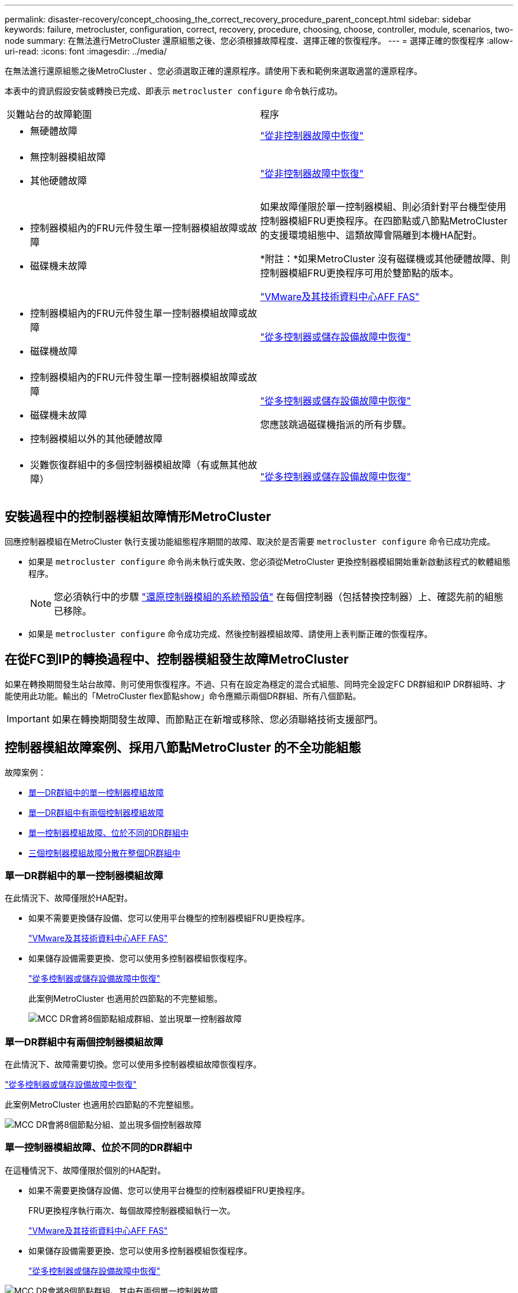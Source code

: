 ---
permalink: disaster-recovery/concept_choosing_the_correct_recovery_procedure_parent_concept.html 
sidebar: sidebar 
keywords: failure, metrocluster, configuration, correct, recovery, procedure, choosing, choose, controller, module, scenarios, two-node 
summary: 在無法進行MetroCluster 還原組態之後、您必須根據故障程度、選擇正確的恢復程序。 
---
= 選擇正確的恢復程序
:allow-uri-read: 
:icons: font
:imagesdir: ../media/


[role="lead"]
在無法進行還原組態之後MetroCluster 、您必須選取正確的還原程序。請使用下表和範例來選取適當的還原程序。

本表中的資訊假設安裝或轉換已完成、即表示 `metrocluster configure` 命令執行成功。

|===


| 災難站台的故障範圍 | 程序 


 a| 
* 無硬體故障

 a| 
link:task_recover_from_a_non_controller_failure_mcc_dr.html["從非控制器故障中恢復"]



 a| 
* 無控制器模組故障
* 其他硬體故障

 a| 
link:task_recover_from_a_non_controller_failure_mcc_dr.html["從非控制器故障中恢復"]



 a| 
* 控制器模組內的FRU元件發生單一控制器模組故障或故障
* 磁碟機未故障

 a| 
如果故障僅限於單一控制器模組、則必須針對平台機型使用控制器模組FRU更換程序。在四節點或八節點MetroCluster 的支援環境組態中、這類故障會隔離到本機HA配對。

*附註：*如果MetroCluster 沒有磁碟機或其他硬體故障、則控制器模組FRU更換程序可用於雙節點的版本。

https://docs.netapp.com/platstor/index.jsp["VMware及其技術資料中心AFF FAS"]



 a| 
* 控制器模組內的FRU元件發生單一控制器模組故障或故障
* 磁碟機故障

 a| 
link:task_recover_from_a_multi_controller_and_or_storage_failure.html["從多控制器或儲存設備故障中恢復"]



 a| 
* 控制器模組內的FRU元件發生單一控制器模組故障或故障
* 磁碟機未故障
* 控制器模組以外的其他硬體故障

 a| 
link:task_recover_from_a_multi_controller_and_or_storage_failure.html["從多控制器或儲存設備故障中恢復"]

您應該跳過磁碟機指派的所有步驟。



 a| 
* 災難恢復群組中的多個控制器模組故障（有或無其他故障）

 a| 
link:task_recover_from_a_multi_controller_and_or_storage_failure.html["從多控制器或儲存設備故障中恢復"]

|===


== 安裝過程中的控制器模組故障情形MetroCluster

回應控制器模組在MetroCluster 執行支援功能組態程序期間的故障、取決於是否需要 `metrocluster configure` 命令已成功完成。

* 如果是 `metrocluster configure` 命令尚未執行或失敗、您必須從MetroCluster 更換控制器模組開始重新啟動該程式的軟體組態程序。
+

NOTE: 您必須執行中的步驟 link:https://docs.netapp.com/us-en/ontap-metrocluster/install-ip/task_sw_config_restore_defaults.html["還原控制器模組的系統預設值"] 在每個控制器（包括替換控制器）上、確認先前的組態已移除。

* 如果是 `metrocluster configure` 命令成功完成、然後控制器模組故障、請使用上表判斷正確的恢復程序。




== 在從FC到IP的轉換過程中、控制器模組發生故障MetroCluster

如果在轉換期間發生站台故障、則可使用恢復程序。不過、只有在設定為穩定的混合式組態、同時完全設定FC DR群組和IP DR群組時、才能使用此功能。輸出的「MetroCluster flex節點show」命令應顯示兩個DR群組、所有八個節點。


IMPORTANT: 如果在轉換期間發生故障、而節點正在新增或移除、您必須聯絡技術支援部門。



== 控制器模組故障案例、採用八節點MetroCluster 的不全功能組態

故障案例：

* <<單一DR群組中的單一控制器模組故障>>
* <<單一DR群組中有兩個控制器模組故障>>
* <<單一控制器模組故障、位於不同的DR群組中>>
* <<三個控制器模組故障分散在整個DR群組中>>




=== 單一DR群組中的單一控制器模組故障

在此情況下、故障僅限於HA配對。

* 如果不需要更換儲存設備、您可以使用平台機型的控制器模組FRU更換程序。
+
https://docs.netapp.com/platstor/index.jsp["VMware及其技術資料中心AFF FAS"^]

* 如果儲存設備需要更換、您可以使用多控制器模組恢復程序。
+
link:task_recover_from_a_multi_controller_and_or_storage_failure.html["從多控制器或儲存設備故障中恢復"]

+
此案例MetroCluster 也適用於四節點的不完整組態。

+
image::../media/mcc_dr_groups_8_node_with_a_single_controller_failure.gif[MCC DR會將8個節點組成群組、並出現單一控制器故障]





=== 單一DR群組中有兩個控制器模組故障

在此情況下、故障需要切換。您可以使用多控制器模組故障恢復程序。

link:task_recover_from_a_multi_controller_and_or_storage_failure.html["從多控制器或儲存設備故障中恢復"]

此案例MetroCluster 也適用於四節點的不完整組態。

image::../media/mcc_dr_groups_8_node_with_a_multi_controller_failure.gif[MCC DR會將8個節點分組、並出現多個控制器故障]



=== 單一控制器模組故障、位於不同的DR群組中

在這種情況下、故障僅限於個別的HA配對。

* 如果不需要更換儲存設備、您可以使用平台機型的控制器模組FRU更換程序。
+
FRU更換程序執行兩次、每個故障控制器模組執行一次。

+
https://docs.netapp.com/platstor/index.jsp["VMware及其技術資料中心AFF FAS"^]

* 如果儲存設備需要更換、您可以使用多控制器模組恢復程序。
+
link:task_recover_from_a_multi_controller_and_or_storage_failure.html["從多控制器或儲存設備故障中恢復"]



image::../media/mcc_dr_groups_8_node_with_two_single_controller_failures.gif[MCC DR會將8個節點群組、其中有兩個單一控制器故障]



=== 三個控制器模組故障分散在整個DR群組中

在此情況下、故障需要切換。您可以使用DR Group One的多控制器模組故障恢復程序。

link:task_recover_from_a_multi_controller_and_or_storage_failure.html["從多控制器或儲存設備故障中恢復"]

您可以針對DR群組二使用平台專屬的控制器模組FRU更換程序。

https://docs.netapp.com/platstor/index.jsp["VMware及其技術資料中心AFF FAS"^]

image::../media/mcc_dr_groups_8_node_with_a_3_controller_failure.gif[MCC DR會將8個節點分組、並出現3個控制器故障]



== 控制器模組故障案例、採用雙節點MetroCluster 的不全功能組態

您使用的程序取決於故障程度。

* 如果不需要更換儲存設備、您可以使用平台機型的控制器模組FRU更換程序。
+
https://docs.netapp.com/platstor/index.jsp["VMware及其技術資料中心AFF FAS"^]

* 如果儲存設備需要更換、您可以使用多控制器模組恢復程序。
+
link:task_recover_from_a_multi_controller_and_or_storage_failure.html["從多控制器或儲存設備故障中恢復"]



image::../media/mcc_dr_groups_2_node_with_a_single_controller_failure.gif[MCC DR會將2個節點與單一控制器故障進行分組]
